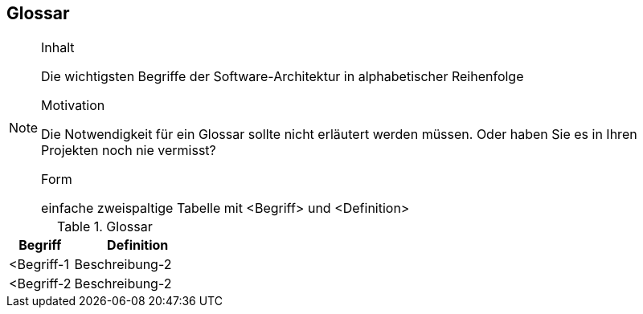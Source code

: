 
== Glossar

[NOTE]
====
.Inhalt
Die wichtigsten Begriffe der Software-Architektur in alphabetischer Reihenfolge

.Motivation
Die Notwendigkeit für ein Glossar sollte nicht erläutert werden müssen. Oder haben Sie es in Ihren Projekten noch nie vermisst?

.Form
einfache zweispaltige Tabelle mit <Begriff> und <Definition>
====

[cols="1,2" options="header"]
.Glossar
|===
|Begriff
|Definition

|<Begriff-1
|Beschreibung-2


|<Begriff-2
|Beschreibung-2
|===
